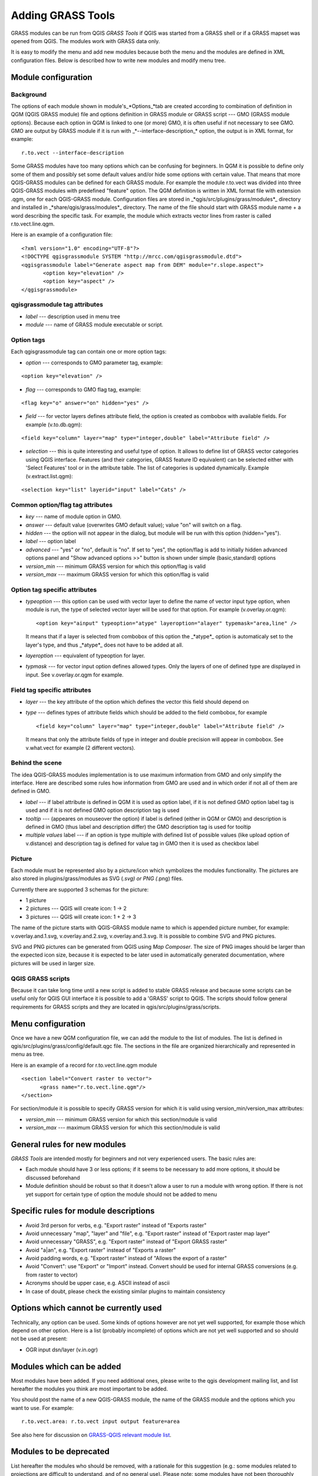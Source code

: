 
.. _addinggrasstools:

Adding GRASS Tools
==================

GRASS modules can be run from QGIS *GRASS Tools* if QGIS was started from a
GRASS shell or if a GRASS mapset was opened from QGIS. The modules work with
GRASS data only.

It is easy to modify the menu and add new modules because both the menu and the
modules are defined in XML configuration files. Below is described how to write
new modules and modify menu tree.


Module configuration
--------------------


Background
..........

The options of each module shown in module's_*Options_*tab are created according
to combination of definition in QGM (QGIS GRASS module) file and options
definition in GRASS module or GRASS script --- GMO (GRASS module options).
Because each option in QGM is linked to one (or more) GMO, it is often useful
if not necessary to see GMO. GMO are output by GRASS module if it is run
with _*--interface-description_* option, the output is in XML format, for example:


::

 r.to.vect --interface-description


Some GRASS modules have too many options which can be confusing for beginners.
In QGM it is possible to define only some of them and possibly set some default
values and/or hide some options with certain value. That means that more
QGIS-GRASS modules can be defined for each GRASS module. For example the module
r.to.vect was divided into three QGIS-GRASS modules with predefined "feature"
option. The QGM definition is written in XML format file with extension .qgm,
one for each QGIS-GRASS module. Configuration files are stored in
_*qgis/src/plugins/grass/modules*_ directory and installed in
_*share/qgis/grass/modules*_ directory. The name of the file should start with
GRASS module name + a word describing the specific task. For example, the module
which extracts vector lines from raster is called r.to.vect.line.qgm.

Here is an example of a configuration file:

::

  <?xml version="1.0" encoding="UTF-8"?>
  <!DOCTYPE qgisgrassmodule SYSTEM "http://mrcc.com/qgisgrassmodule.dtd">
  <qgisgrassmodule label="Generate aspect map from DEM" module="r.slope.aspect">
         <option key="elevation" />
         <option key="aspect" />
  </qgisgrassmodule>


qgisgrassmodule tag attributes
..............................

* *label* --- description used in menu tree
* *module* --- name of GRASS module executable or script.

Option tags
...........

Each qgisgrassmodule tag can contain one or more option tags:

* *option* --- corresponds to GMO parameter tag, example:

::

  <option key="elevation" />

* *flag* --- corresponds to GMO flag tag, example:

::

  <flag key="o" answer="on" hidden="yes" />


* *field* --- for vector layers defines attribute field, the option is created
  as combobox with available fields. For example (v.to.db.qgm):

::

  <field key="column" layer="map" type="integer,double" label="Attribute field" />


* *selection* --- this is quite interesting and useful type of option. It allows
  to define list of GRASS vector categories using QGIS interface. Features (and
  their categories, GRASS feature ID equivalent) can be selected either with
  'Select Features' tool or in the attribute table. The list of categories is
  updated dynamically. Example (v.extract.list.qgm):

::

  <selection key="list" layerid="input" label="Cats" />

Common option/flag tag attributes
.................................

* *key* --- name of module option in GMO.
* *answer* --- default value (overwrites GMO default value); value "on" will
  switch on a flag.
* *hidden* --- the option will not appear in the dialog, but module will be run
  with this option (hidden="yes").
* *label* --- option label
* *advanced* --- "yes" or "no", default is "no". If set to "yes", the
  option/flag is add to initially hidden advanced options panel and "Show
  advanced options >>" button is shown under simple (basic,standard) options
* *version_min* --- minimum GRASS version for which this option/flag is valid
* *version_max* --- maximum GRASS version for which this option/flag is valid

Option tag specific attributes
..............................

* *typeoption* --- this option can be used with vector layer to define the name
  of vector input type option, when module is run, the type of selected vector
  layer will be used for that option. For example (v.overlay.or.qgm):

  ::

    <option key="ainput" typeoption="atype" layeroption="alayer" typemask="area,line" />

  It means that if a layer is selected from combobox of this option the
  _*atype*_ option is automaticaly set to the layer's type, and thus _*atype*_
  does not have to be added at all.

* *layeroption* --- equivalent of typeoption for layer.
* *typmask* --- for vector input option defines allowed types. Only the layers
  of one of defined type are displayed in input. See v.overlay.or.qgm for example.


Field tag specific attributes
.............................

* *layer* --- the key attribute of the option which defines the vector this
  field should depend on
* *type* --- defines types of attribute fields which should be added to the
  field combobox, for example

  ::

    <field key="column" layer="map" type="integer,double" label="Attribute field" />


  It means that only the attribute fields of type in integer and double precision
  will appear in combobox. See v.what.vect for example (2 different vectors).


Behind the scene
................

The idea QGIS-GRASS modules implementation is to use maximum information from
GMO and only simplify the interface. Here are described some rules how
information from GMO are used and in which order if not all of them are defined
in GMO.

* *label* --- if label attribute is defined in QGM it is used as option label,
  if it is not defined GMO option label tag is used and if it is not defined GMO
  option description tag is used
* *tooltip* --- (appeares on mouseover the option) if label is defined (either
  in QGM or GMO) and description is defined in GMO (thus label and description
  differ) the GMO description tag is used for tooltip
* *multiple values* label --- if an option is type multiple with defined list of
  possible values (like upload option of v.distance) and description tag is
  defined for value tag in GMO then it is used as checkbox label

Picture
.......

Each module must be represented also by a picture/icon which symbolizes the
modules functionality. The pictures are also stored in plugins/grass/modules as
SVG (*.svg) or PNG (*.png) files.

Currently there are supported 3 schemas for the picture:

* 1 picture
* 2 pictures --- QGIS will create icon: 1 -> 2
* 3 pictures --- QGIS will create icon: 1 + 2 -> 3

The name of the picture starts with QGIS-GRASS module name to which is appended
picture number, for example: v.overlay.and.1.svg, v.overlay.and.2.svg,
v.overlay.and.3.svg. It is possible to combine SVG and PNG pictures.

SVG and PNG pictures can be generated from QGIS using *Map Composer*. The size
of PNG images should be larger than the expected icon size, because it is
expected to be later used in automatically generated documentation, where
pictures will be used in larger size.

QGIS GRASS scripts
..................

Because it can take long time until a new script is added to stable GRASS
release and because some scripts can be useful only for QGIS GUI interface it is
possible to add a 'GRASS' script to QGIS. The scripts should follow general
requirements for GRASS scripts and they are located in qgis/src/plugins/grass/scripts.


Menu configuration
------------------

Once we have a new QGM configuration file, we can add the module to the list of
modules. The list is defined in qgis/src/plugins/grass/config/default.qgc file.
The sections in the file are organized hierarchically and represented in menu
as tree.

Here is an example of a record for r.to.vect.line.qgm module

::

   <section label="Convert raster to vector">
         <grass name="r.to.vect.line.qgm"/>
   </section>


For section/module it is possible to specify GRASS version for which it is valid
using version_min/version_max attributes:

* *version_min* --- minimum GRASS version for which this section/module is valid
* *version_max* --- maximum GRASS version for which this section/module is valid


General rules for new modules
-----------------------------

*GRASS Tools* are intended mostly for beginners and not very experienced users.
The basic rules are:

* Each module should have 3 or less options; if it seems to be necessary to add
  more options, it should be discussed beforehand
* Module definition should be robust so that it doesn't allow a user to run a
  module with wrong option. If there is not yet support for certain type of
  option the module should not be added to menu


Specific rules for module descriptions
--------------------------------------

* Avoid 3rd person for verbs, e.g. "Export raster" instead of "Exports raster"
* Avoid unnecessary "map", "layer" and "file", e.g. "Export raster" instead of
  "Export raster map layer"
* Avoid unnecessary "GRASS", e.g. "Export raster" instead of "Export GRASS raster"
* Avoid "a|an", e.g. "Export raster" instead of "Exports a raster"
* Avoid padding words, e.g. "Export raster" instead of "Allows the export of a raster"
* Avoid "Convert": use "Export" or "Import" instead. Convert should be used for
  internal GRASS conversions (e.g. from raster to vector)
* Acronyms should be upper case, e.g. ASCII instead of ascii
* In case of doubt, please check the existing similar plugins to maintain
  consistency


Options which cannot be currently used
--------------------------------------

Technically, any option can be used. Some kinds of options however are not yet
well supported, for example those which depend on other option. Here is a list
(probably incomplete) of options which are not yet well supported and so should
not be used at present:

* OGR input dsn/layer (v.in.ogr)


Modules which can be added
--------------------------

Most modules have been added. If you need additional ones, please write to the
qgis development mailing list, and list hereafter the modules you think are most
important to be added.

You should post the name of a new QGIS-GRASS module, the name of the GRASS
module and the options which you want to use. For example:

::

  r.to.vect.area: r.to.vect input output feature=area


See also here for discussion on 
`GRASS-QGIS relevant module list <http://grass.osgeo.org/wiki/GRASS-QGIS_relevant_module_list>`_.


Modules to be deprecated
------------------------

List hereafter the modules who should be removed, with a rationale for this
suggestion (e.g.: some modules related to projections are difficult to
understand, and of no general use). Please note: some modules have not been
thoroughly tested. Please test them, and if you find any issue report it to the
redmine (better still: fix it yourself and send the patch).
